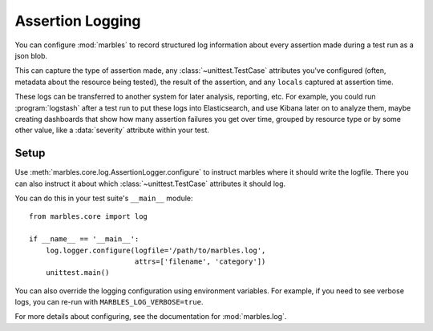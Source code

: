=================
Assertion Logging
=================

You can configure :mod:`marbles` to record structured log information
about every assertion made during a test run as a json blob.

This can capture the type of assertion made, any
:class:`~unittest.TestCase` attributes you've configured (often,
metadata about the resource being tested), the result of the
assertion, and any ``locals`` captured at assertion time.

These logs can be transferred to another system for later analysis,
reporting, etc. For example, you could run :program:`logstash` after a
test run to put these logs into Elasticsearch, and use Kibana later on
to analyze them, maybe creating dashboards that show how many
assertion failures you get over time, grouped by resource type or by
some other value, like a :data:`severity` attribute within your test.

Setup
-----

Use :meth:`marbles.core.log.AssertionLogger.configure` to instruct
marbles where it should write the logfile. There you can also instruct
it about which :class:`~unittest.TestCase` attributes it should log.

You can do this in your test suite's ``__main__`` module::

   from marbles.core import log

   if __name__ == '__main__':
       log.logger.configure(logfile='/path/to/marbles.log',
                            attrs=['filename', 'category'])
       unittest.main()

You can also override the logging configuration using environment
variables. For example, if you need to see verbose logs, you can
re-run with ``MARBLES_LOG_VERBOSE=true``.

For more details about configuring, see the documentation for
:mod:`marbles.log`.
